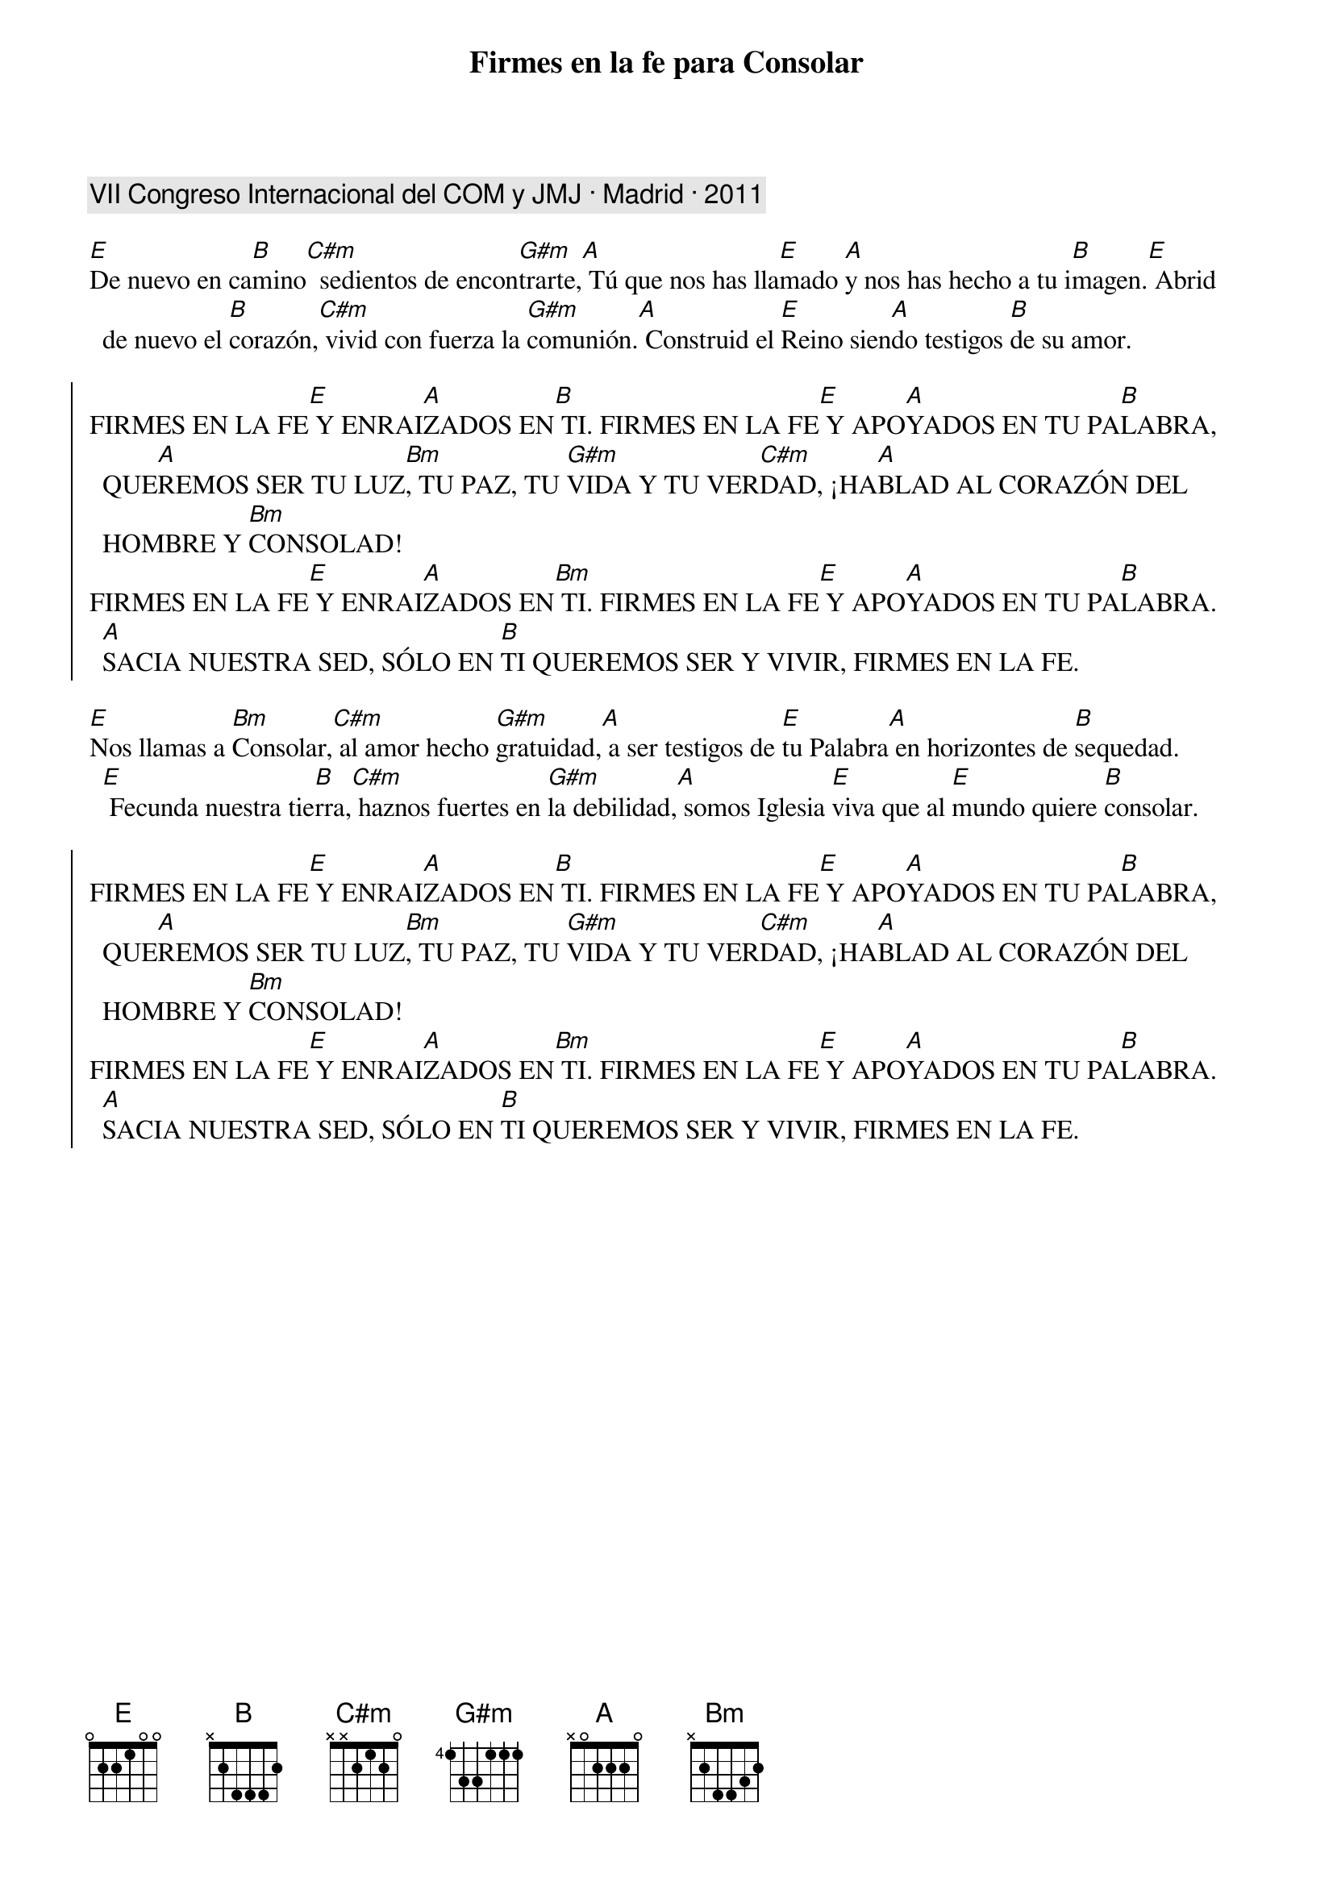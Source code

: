 {title: Firmes en la fe para Consolar}
{artist: Nati Escudero, nsc}
{key: E}
{comment: VII Congreso Internacional del COM y JMJ · Madrid · 2011}

[E]De nuevo en ca[B]mino[C#m]  sedientos de encon[G#m]trarte,[A] Tú que nos has lla[E]mado [A]y nos has hecho a tu i[B]magen.[E] Abrid de nuevo el [B]corazón,[C#m] vivid con fuerza la [G#m]comunión.[A] Construid el [E]Reino sien[A]do testigos [B]de su amor.

{soc}
FIRMES EN LA FE[E] Y ENRAI[A]ZADOS EN[B] TI. FIRMES EN LA FE[E] Y APO[A]YADOS EN TU PA[B]LABRA, QUE[A]REMOS SER TU LUZ[Bm], TU PAZ, TU [G#m]VIDA Y TU VER[C#m]DAD, ¡HA[A]BLAD AL CORAZÓN DEL HOMBRE Y [Bm]CONSOLAD! 
FIRMES EN LA FE[E] Y ENRAI[A]ZADOS EN[Bm] TI. FIRMES EN LA FE[E] Y APO[A]YADOS EN TU PA[B]LABRA. [A]SACIA NUESTRA SED, SÓLO EN [B]TI QUEREMOS SER Y VIVIR, FIRMES EN LA FE.
{eoc}

[E]Nos llamas a [Bm]Consolar,[C#m] al amor hecho [G#m]gratuidad,[A] a ser testigos de [E]tu Palabra[A] en horizontes de [B]sequedad.[E] Fecunda nuestra tie[B]rra,[C#m] haznos fuertes en [G#m]la debilidad,[A] somos Iglesia [E]viva que al [E]mundo quiere [B]consolar.

{soc}
FIRMES EN LA FE[E] Y ENRAI[A]ZADOS EN[B] TI. FIRMES EN LA FE[E] Y APO[A]YADOS EN TU PA[B]LABRA, QUE[A]REMOS SER TU LUZ[Bm], TU PAZ, TU [G#m]VIDA Y TU VER[C#m]DAD, ¡HA[A]BLAD AL CORAZÓN DEL HOMBRE Y [Bm]CONSOLAD! 
FIRMES EN LA FE[E] Y ENRAI[A]ZADOS EN[Bm] TI. FIRMES EN LA FE[E] Y APO[A]YADOS EN TU PA[B]LABRA. [A]SACIA NUESTRA SED, SÓLO EN [B]TI QUEREMOS SER Y VIVIR, FIRMES EN LA FE.
{eoc}